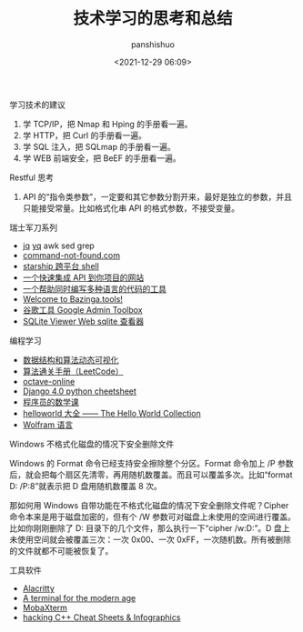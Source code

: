 #+title: 技术学习的思考和总结
#+AUTHOR: panshishuo
#+date: <2021-12-29 06:09>

***** 学习技术的建议
1. 学 TCP/IP，把 Nmap 和 Hping 的手册看一遍。
2. 学 HTTP，把 Curl 的手册看一遍。
3. 学 SQL 注入，把 SQLmap 的手册看一遍。
4. 学 WEB 前端安全，把 BeEF 的手册看一遍。

***** Restful 思考
1. API 的“指令类参数”，一定要和其它参数分割开来，最好是独立的参数，并且只能接受常量。比如格式化串 API 的格式参数，不接受变量。

***** 瑞士军刀系列
- [[https://stedolan.github.io/jq/][jq]] [[https://mikefarah.gitbook.io/yq/][yq]] awk sed grep
- [[https://command-not-found.com/][command-not-found.com]]
- [[https://starship.rs/][starship 跨平台 shell]]
- [[https://www.m3o.com/][一个快速集成 API 到你项目的网站]]
- [[https://ide.onelang.io/?input=HelloWorldRaw][一个帮助同时编写多种语言的代码的工具]]
- [[https://bazinga.tools/][Welcome to Bazinga.tools!]]
- [[https://toolbox.googleapps.com/apps/main/][谷歌工具 Google Admin Toolbox]]
- [[https://sqliteviewer.app/][SQLite Viewer Web sqlite 查看器]]

***** 编程学习
- [[https://visualgo.net/zh/][数据结构和算法动态可视化]]
- [[https://algo.itcharge.cn/][算法通关手册（LeetCode）]]
- [[https://octave-online.net/][octave-online]]
- [[https://ccbv.co.uk/projects/Django/4.0/][Django 4.0 python cheetsheet]]
- [[https://pimbook.org/][程序员的数学课]]
- [[https://helloworldcollection.de/][helloworld 大全 —— The Hello World Collection]]
- [[http://www.wolfram.com/language/fast-introduction-for-programmers/zh/][Wolfram 语言]]

***** Windows 不格式化磁盘的情况下安全删除文件
Windows 的 Format 命令已经支持安全擦除整个分区。Format 命令加上 /P 参数后，就会把每个扇区先清零，再用随机数覆盖。而且可以覆盖多次。比如“format D: /P:8”就表示把 D 盘用随机数覆盖 8 次。

那如何用 Windows 自带功能在不格式化磁盘的情况下安全删除文件呢？Cipher 命令本来是用于磁盘加密的，但有个 /W 参数可对磁盘上未使用的空间进行覆盖。比如你刚刚删除了 D:\Private 目录下的几个文件，那么执行一下“cipher /w:D:\Private”。D 盘上未使用空间就会被覆盖三次：一次 0x00、一次 0xFF，一次随机数。所有被删除的文件就都不可能被恢复了。

***** 工具软件

- [[https://alacritty.org/][Alacritty]]
- [[https://tabby.sh/][A terminal for the modern age]]
- [[https://mobaxterm.mobatek.net/][MobaXterm]]
- [[https://hackingcpp.com/cpp/cheat_sheets.html][hacking C++ Cheat Sheets & Infographics]]
